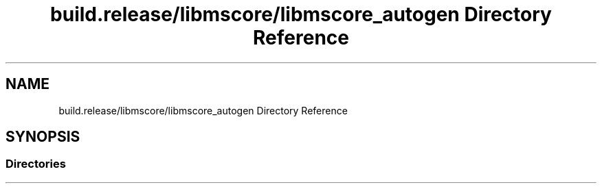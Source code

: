 .TH "build.release/libmscore/libmscore_autogen Directory Reference" 3 "Mon Jun 5 2017" "MuseScore-2.2" \" -*- nroff -*-
.ad l
.nh
.SH NAME
build.release/libmscore/libmscore_autogen Directory Reference
.SH SYNOPSIS
.br
.PP
.SS "Directories"

.in +1c
.in -1c

